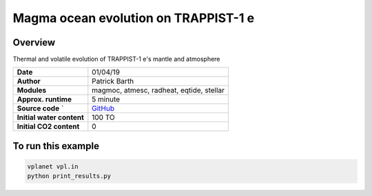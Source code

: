 Magma ocean evolution on TRAPPIST-1 e
===========

Overview
--------

Thermal and volatile evolution of TRAPPIST-1 e's mantle and atmosphere

=========================   ============
**Date**                    01/04/19
**Author**                  Patrick Barth
**Modules**                 magmoc, atmesc, radheat, eqtide, stellar
**Approx. runtime**         5 minute
**Source code**       `     `GitHub <https://github.com/VirtualPlanetaryLaboratory/vplanet-private/tree/magmoc3/examples/MagmOc_TRAPPIST>`_
**Initial water content**   100 TO
**Initial CO2 content**     0
=========================   ============

To run this example
-------------------

.. code-block:: bash

    vplanet vpl.in
    python print_results.py
